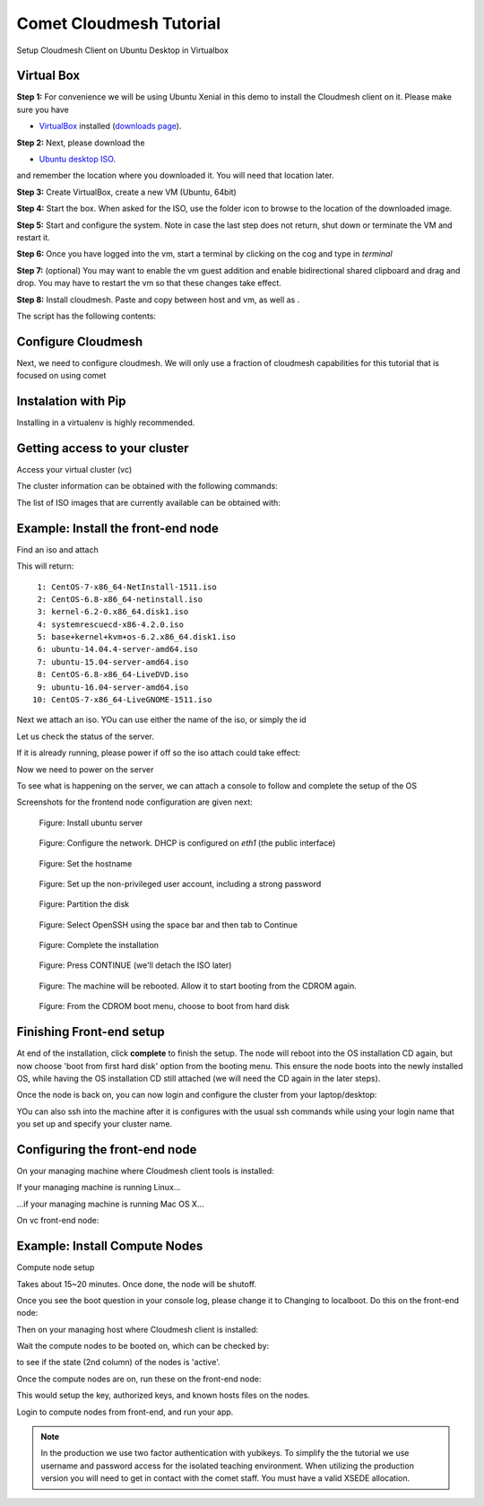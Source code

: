 Comet Cloudmesh Tutorial
=========================

Setup Cloudmesh Client on Ubuntu Desktop in Virtualbox

Virtual Box
----------------------------------------------------------------------

**Step 1:** For convenience we will be using Ubuntu Xenial in this demo to
install the Cloudmesh client on it. Please make sure you have

* `VirtualBox <https://www.virtualbox.org>`_ installed (`downloads page <https://www.virtualbox.org/wiki/Downloads>`_).

**Step 2:** Next, please download the

* `Ubuntu desktop ISO <http://www.ubuntu.com/download>`_.

and remember the location where you downloaded it. You will need that location later.

**Step 3:** Create VirtualBox, create a new VM (Ubuntu, 64bit)

**Step 4:** Start the box. When asked for the ISO, use the folder icon to browse to the location of the downloaded image.

**Step 5:** Start and configure the system. Note in case the last step does not return, shut down or terminate the VM and restart it.

**Step 6:** Once you have logged into the vm, start a terminal by clicking on the cog and type in *terminal*

**Step 7:** (optional) You may want to enable the vm guest addition and enable bidirectional shared clipboard and drag and drop. You may have
to restart the vm so that these changes take effect.

**Step 8:** Install cloudmesh. Paste and copy between host and vm, as well as .

.. note: as well as . is unclear .... FIX
  
.. prompt:: bash

    wget -O cm-setup.sh http://bit.ly/cloudmesh-client-xenial
    sh cm-setup.sh

The script has the following contents:

.. prompt:: bash

    sudo apt install python-pip -y
    sudo apt install libssl-dev -y
    sudo pip install pip -U
    sudo apt install git -y
    sudo pip install ansible
    sudo pip install cloudmesh_client
    python --version
    pip --version
    git –version



Configure Cloudmesh
-------------------

Next, we need to configure cloudmesh. We will only use a fraction of cloudmesh
capabilities for this tutorial that is focused on using comet

.. prompt:: bash

   ssh-keygen
   cm
   cm version

    
Instalation with Pip
----------------------------------------------------------------------

Installing in a virtualenv is highly recommended.

.. prompt:: bash

  pip install cloudmesh_client
  cm help
  cm comet init

Getting access to your cluster
----------------------------------------------------------------------

Access your virtual cluster (vc)

The cluster information can be obtained with the following commands:

.. prompt:: bash

  cm comet cluster ll 
  cm comet cluster
  cm comet cluster vc2

The list of ISO images that are currently available can be obtained with:

.. prompt:: bash

  cm comet iso list

.. note: in future versions the command iso may be renamed to *image*.

Example: Install the front-end node
----------------------------------------------------------------------

Find an iso and attach

.. prompt:: bash

  cm comet iso list

This will return::

   1: CentOS-7-x86_64-NetInstall-1511.iso
   2: CentOS-6.8-x86_64-netinstall.iso
   3: kernel-6.2-0.x86_64.disk1.iso
   4: systemrescuecd-x86-4.2.0.iso
   5: base+kernel+kvm+os-6.2.x86_64.disk1.iso
   6: ubuntu-14.04.4-server-amd64.iso
   7: ubuntu-15.04-server-amd64.iso
   8: CentOS-6.8-x86_64-LiveDVD.iso
   9: ubuntu-16.04-server-amd64.iso
  10: CentOS-7-x86_64-LiveGNOME-1511.iso

Next we attach an iso. YOu can use either the name of the iso, or simply the id

.. prompt:: bash

  cm comet iso attach 6 vc2


Let us check the status of the server.

.. prompt:: bash

   cm comet cluster vc2

If it is already running, please power if off so the iso attach could take effect:

.. prompt:: bash

  cm comet power off vc2

Now we need to power on the server

.. prompt:: bash

  cm comet power on vc2

To see what is happening on the server, we can attach a console to follow and complete the setup of the OS

.. prompt:: bash

  cm comet console vc2

Screenshots for the frontend node configuration are given next:

.. figure:: ./images/00_install_start.png
   :scale: 50 %
   :alt: screenshot

   Figure: Install ubuntu server

.. figure:: ./images/01_NIC.png
   :scale: 50 %
   :alt: screenshot

   Figure: Configure the network. DHCP is configured on `eth1` (the public interface)

.. figure:: ./images/20_hostname.png
   :scale: 50 %
   :alt: screenshot

   Figure: Set the hostname

.. figure:: ./images/22_user_password_creation.png
   :scale: 50 %
   :alt: screenshot

   Figure: Set up the non-privileged user account, including a strong password

.. figure:: ./images/08_partition.png
   :scale: 50 %
   :alt: screenshot

   Figure: Partition the disk

.. figure:: ./images/09_services_packages.png
   :scale: 50 %
   :alt: screenshot

   Figure: Select OpenSSH using the space bar and then tab to Continue

.. figure:: ./images/10_complete.png
   :scale: 50 %
   :alt: screenshot

   Figure: Complete the installation

.. figure:: ./images/11_complete_console_expired.png
   :scale: 50 %
   :alt: screenshot

   Figure: Press CONTINUE (we'll detach the ISO later)

.. figure:: ./images/12_reboot_cd.png
   :scale: 50 %
   :alt: screenshot

   Figure: The machine will be rebooted. Allow it to start booting from the CDROM again.

.. figure:: ./images/13_reboot_cd_choose_hd.png
   :scale: 50 %
   :alt: screenshot

   Figure: From the CDROM boot menu, choose to boot from hard disk


Finishing Front-end setup
----------------------------------------------------------------------

At end of the installation, click **complete** to finish the setup. The node will
reboot into the OS installation CD again, but now choose 'boot from first hard disk'
option from the booting menu. This ensure the node boots into the newly installed OS,
while having the OS installation CD still attached (we will need the CD again in the
later steps).

Once the node is back on, you can now login and configure the cluster from your laptop/desktop:

.. prompt:: bash

  cm comet console vc2

YOu can also ssh into the machine after it is configures with the usual ssh commands while
using your login name that you set up and specify your cluster name.

.. prompt:: bash

  ssh USER@vct<NN>.sdsc.edu

Configuring the front-end node
----------------------------------------------------------------------

On your managing machine where Cloudmesh client tools is installed:

If your managing machine is running Linux...

.. prompt:: bash

  wget -O cmutil.py http://bit.ly/vc-cmutil
  python cmutil.py nodesfile vct<NN>
  scp vcn*.txt <USER>@vct<NN>.sdsc.edu:~/

...if your managing machine is running Mac OS X...

.. prompt:: bash

  curl -L -o cmutil.py http://bit.ly/vc-cmutil
  python cmutil.py nodesfile vct<NN>
  scp vcn*.txt <USER>@vct<NN>.sdsc.edu:~/

On vc front-end node:

.. prompt:: bash

  wget -O deploy.sh http://bit.ly/vc-deployment
  chmod +x deploy.sh
  sudo ./deploy.sh

Example: Install Compute Nodes
----------------------------------------------------------------------

Compute node setup

.. prompt:: bash

   cm comet start vc2 vm-vc2-[1-2]

Takes about 15~20 minutes. Once done, the node will be shutoff.

Once you see the boot question in your console log, please change it to
Changing to localboot. Do this on the front-end node:

.. prompt:: bash

  cd $HOME
  sudo ./comet-vc-tutorial/cmutil.py setboot $HOSTNAME vm-vct01-01 net=false

.. prompt:: bash

Then on your managing host where Cloudmesh client is installed:

.. prompt:: bash

  cm comet power on vc2 vm-vc2-[1-2]

Wait the compute nodes to be booted on, which can be checked by:

.. prompt:: bash

  cm comet cluster vct<NN>

to see if the state (2nd column) of the nodes is 'active'.

Once the compute nodes are on, run these on the front-end node:

.. prompt:: bash

  cd $HOME/comet-vc-tutorial/
  ./key_setup.sh

This would setup the key, authorized keys, and known hosts files on the nodes.

Login to compute nodes from front-end, and run your app.

.. note:: In the production we use two factor authentication with yubikeys.
          To simplify the the tutorial we use username and  password access for the
          isolated teaching environment. When utilizing the production version you
          will need to get in contact with the comet staff. You must have a valid
          XSEDE allocation.
